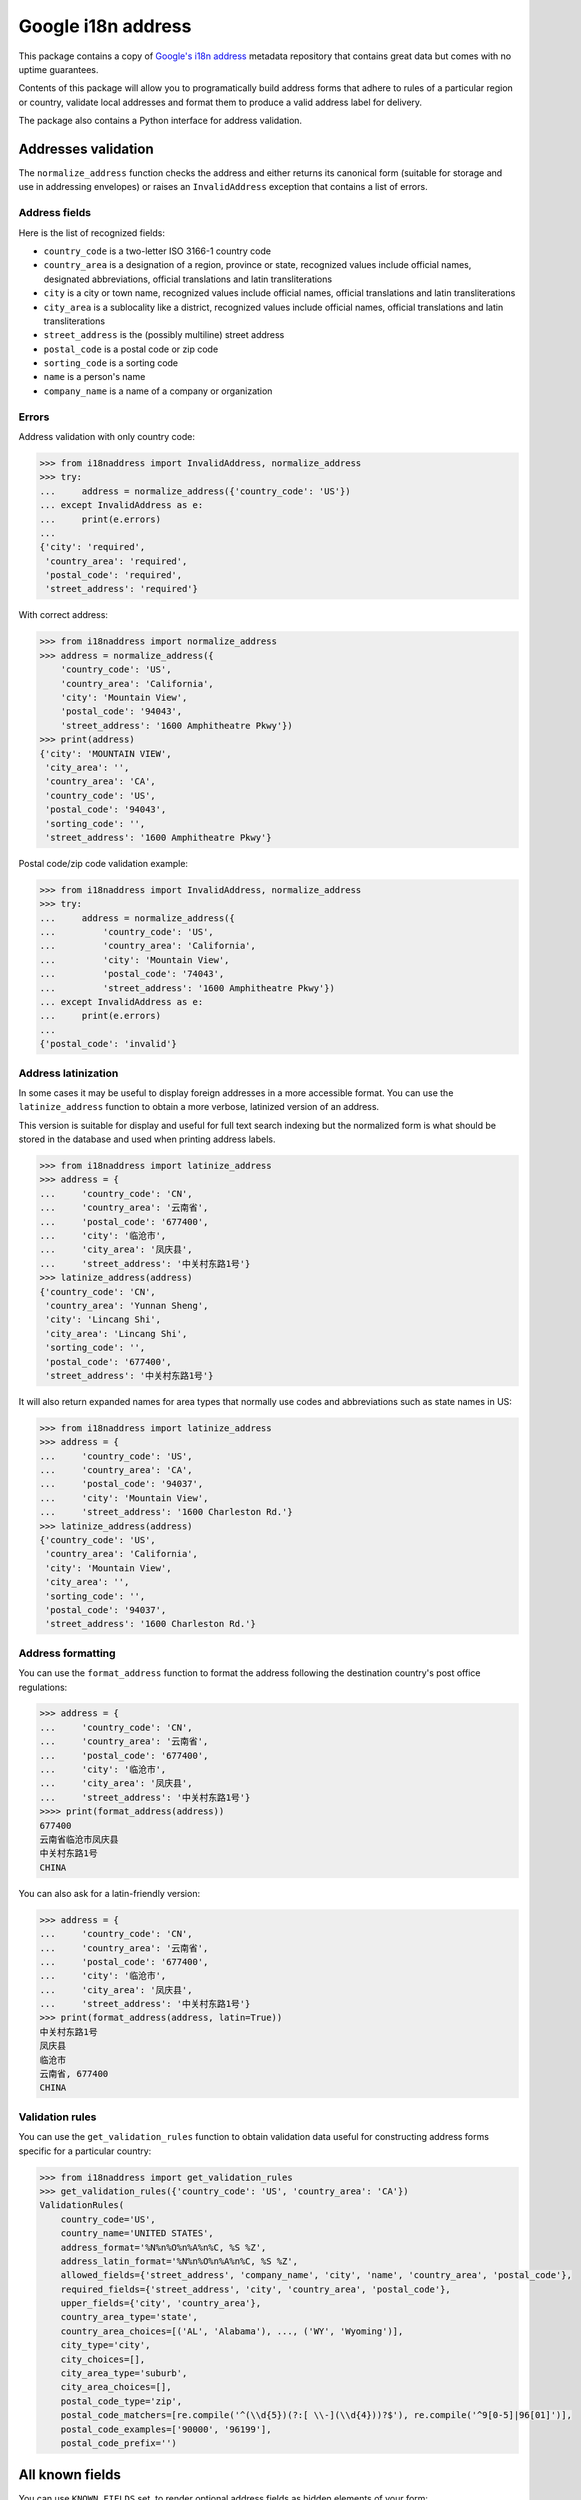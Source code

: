 Google i18n address
===========================================================================================

|codecov.io| |Circle CI| |PyPi downloads| |requires.io| |PyPi version| |PyPi pythons|

This package contains a copy of `Google's i18n
address <http://i18napis.appspot.com/address>`_ metadata repository
that contains great data but comes with no uptime guarantees.

Contents of this package will allow you to programatically build address
forms that adhere to rules of a particular region or country, validate
local addresses and format them to produce a valid address label for
delivery.

The package also contains a Python interface for address validation.

Addresses validation
--------------------

The ``normalize_address`` function checks the address and either returns its
canonical form (suitable for storage and use in addressing envelopes) or
raises an ``InvalidAddress`` exception that contains a list of errors.


Address fields
~~~~~~~~~~~~~~

Here is the list of recognized fields:

* ``country_code`` is a two-letter ISO 3166-1 country code
* ``country_area`` is a designation of a region, province or state,
  recognized values include official names, designated abbreviations,
  official translations and latin transliterations
* ``city`` is a city or town name, recognized values include official names,
  official translations and latin transliterations
* ``city_area`` is a sublocality like a district, recognized values include
  official names, official translations and latin transliterations
* ``street_address`` is the (possibly multiline) street address
* ``postal_code`` is a postal code or zip code
* ``sorting_code`` is a sorting code
* ``name`` is a person's name
* ``company_name`` is a name of a company or organization


Errors
~~~~~~

Address validation with only country code:

.. code:: python

    >>> from i18naddress import InvalidAddress, normalize_address
    >>> try:
    ...     address = normalize_address({'country_code': 'US'})
    ... except InvalidAddress as e:
    ...     print(e.errors)
    ...
    {'city': 'required',
     'country_area': 'required',
     'postal_code': 'required',
     'street_address': 'required'}

With correct address:

.. code:: python

    >>> from i18naddress import normalize_address
    >>> address = normalize_address({
        'country_code': 'US',
        'country_area': 'California',
        'city': 'Mountain View',
        'postal_code': '94043',
        'street_address': '1600 Amphitheatre Pkwy'})
    >>> print(address)
    {'city': 'MOUNTAIN VIEW',
     'city_area': '',
     'country_area': 'CA',
     'country_code': 'US',
     'postal_code': '94043',
     'sorting_code': '',
     'street_address': '1600 Amphitheatre Pkwy'}

Postal code/zip code validation example:

.. code:: python

    >>> from i18naddress import InvalidAddress, normalize_address
    >>> try:
    ...     address = normalize_address({
    ...         'country_code': 'US',
    ...         'country_area': 'California',
    ...         'city': 'Mountain View',
    ...         'postal_code': '74043',
    ...         'street_address': '1600 Amphitheatre Pkwy'})
    ... except InvalidAddress as e:
    ...     print(e.errors)
    ...
    {'postal_code': 'invalid'}


Address latinization
~~~~~~~~~~~~~~~~~~~~

In some cases it may be useful to display foreign addresses in a more
accessible format. You can use the ``latinize_address`` function to obtain
a more verbose, latinized version of an address.

This version is suitable for display and useful for full text search indexing
but the normalized form is what should be stored in the database and used when
printing address labels.

.. code:: python

    >>> from i18naddress import latinize_address
    >>> address = {
    ...     'country_code': 'CN',
    ...     'country_area': '云南省',
    ...     'postal_code': '677400',
    ...     'city': '临沧市',
    ...     'city_area': '凤庆县',
    ...     'street_address': '中关村东路1号'}
    >>> latinize_address(address)
    {'country_code': 'CN',
     'country_area': 'Yunnan Sheng',
     'city': 'Lincang Shi',
     'city_area': 'Lincang Shi',
     'sorting_code': '',
     'postal_code': '677400',
     'street_address': '中关村东路1号'}

It will also return expanded names for area types that normally use codes and
abbreviations such as state names in US:

.. code:: python

    >>> from i18naddress import latinize_address
    >>> address = {
    ...     'country_code': 'US',
    ...     'country_area': 'CA',
    ...     'postal_code': '94037',
    ...     'city': 'Mountain View',
    ...     'street_address': '1600 Charleston Rd.'}
    >>> latinize_address(address)
    {'country_code': 'US',
     'country_area': 'California',
     'city': 'Mountain View',
     'city_area': '',
     'sorting_code': '',
     'postal_code': '94037',
     'street_address': '1600 Charleston Rd.'}


Address formatting
~~~~~~~~~~~~~~~~~~

You can use the ``format_address`` function to format the address following
the destination country's post office regulations:

.. code:: python

    >>> address = {
    ...     'country_code': 'CN',
    ...     'country_area': '云南省',
    ...     'postal_code': '677400',
    ...     'city': '临沧市',
    ...     'city_area': '凤庆县',
    ...     'street_address': '中关村东路1号'}
    >>>> print(format_address(address))
    677400
    云南省临沧市凤庆县
    中关村东路1号
    CHINA

You can also ask for a latin-friendly version:

.. code:: python

    >>> address = {
    ...     'country_code': 'CN',
    ...     'country_area': '云南省',
    ...     'postal_code': '677400',
    ...     'city': '临沧市',
    ...     'city_area': '凤庆县',
    ...     'street_address': '中关村东路1号'}
    >>> print(format_address(address, latin=True))
    中关村东路1号
    凤庆县
    临沧市
    云南省, 677400
    CHINA


Validation rules
~~~~~~~~~~~~~~~~

You can use the ``get_validation_rules`` function to obtain validation data
useful for constructing address forms specific for a particular country:

.. code:: python

    >>> from i18naddress import get_validation_rules
    >>> get_validation_rules({'country_code': 'US', 'country_area': 'CA'})
    ValidationRules(
        country_code='US',
        country_name='UNITED STATES',
        address_format='%N%n%O%n%A%n%C, %S %Z',
        address_latin_format='%N%n%O%n%A%n%C, %S %Z',
        allowed_fields={'street_address', 'company_name', 'city', 'name', 'country_area', 'postal_code'},
        required_fields={'street_address', 'city', 'country_area', 'postal_code'},
        upper_fields={'city', 'country_area'},
        country_area_type='state',
        country_area_choices=[('AL', 'Alabama'), ..., ('WY', 'Wyoming')],
        city_type='city',
        city_choices=[],
        city_area_type='suburb',
        city_area_choices=[],
        postal_code_type='zip',
        postal_code_matchers=[re.compile('^(\\d{5})(?:[ \\-](\\d{4}))?$'), re.compile('^9[0-5]|96[01]')],
        postal_code_examples=['90000', '96199'],
        postal_code_prefix='')

All known fields
----------------

You can use ``KNOWN_FIELDS`` set, to render optional address fields as hidden
elements of your form:

.. code:: python

   >> from i18naddress import get_validation_rules, KNOWN_FIELDS
   >> rules = get_validation_rules({'country_code': 'US'})
   >> KNOWN_FIELDS - rules.allowed_fields
   {'city_area', 'sorting_code'}


Raw Google's i18n data
----------------------

All raw data are stored in ``I18nCountryData`` dict like object:

.. code:: python

    >>> from i18naddress import I18nCountryData
    >>> i18n_country_data = I18nCountryData()
    >>> i18n_country_data['US']
    {'fmt': '%N%n%O%n%A%n%C, %S %Z',
     'id': 'data/US',
     'key': 'US',
     'lang': 'en',
     'languages': 'en',
     'name': 'UNITED STATES',
     'posturl': 'https://tools.usps.com/go/ZipLookupAction!input.action',
     'require': 'ACSZ',
     'state_name_type': 'state',
     'sub_keys': 'AL~AK~AS~AZ~AR~AA~AE~AP~CA~CO~CT~DE~DC~FL~GA~GU~HI~ID~IL~IN~IA~KS~KY~LA~ME~MH~MD~MA~MI~FM~MN~MS~MO~MT~NE~NV~NH~NJ~NM~NY~NC~ND~MP~OH~OK~OR~PW~PA~PR~RI~SC~SD~TN~TX~UT~VT~VI~VA~WA~WV~WI~WY',
     'sub_names': 'Alabama~Alaska~American Samoa~Arizona~Arkansas~Armed Forces (AA)~Armed Forces (AE)~Armed Forces (AP)~California~Colorado~Connecticut~Delaware~District of Columbia~Florida~Georgia~Guam~Hawaii~Idaho~Illinois~Indiana~Iowa~Kansas~Kentucky~Louisiana~Maine~Marshall Islands~Maryland~Massachusetts~Michigan~Micronesia~Minnesota~Mississippi~Missouri~Montana~Nebraska~Nevada~New Hampshire~New Jersey~New Mexico~New York~North Carolina~North Dakota~Northern Mariana Islands~Ohio~Oklahoma~Oregon~Palau~Pennsylvania~Puerto Rico~Rhode Island~South Carolina~South Dakota~Tennessee~Texas~Utah~Vermont~Virgin Islands~Virginia~Washington~West Virginia~Wisconsin~Wyoming',
     'sub_zipexs': '35000,36999~99500,99999~96799~85000,86999~71600,72999~34000,34099~09000,09999~96200,96699~90000,96199~80000,81999~06000,06999~19700,19999~20000,20099:20200,20599:56900,56999~32000,33999:34100,34999~30000,31999:39800,39899:39901~96910,96932~96700,96798:96800,96899~83200,83999~60000,62999~46000,47999~50000,52999~66000,67999~40000,42799~70000,71599~03900,04999~96960,96979~20600,21999~01000,02799:05501:05544~48000,49999~96941,96944~55000,56799~38600,39799~63000,65999~59000,59999~68000,69999~88900,89999~03000,03899~07000,08999~87000,88499~10000,14999:06390:00501:00544~27000,28999~58000,58999~96950,96952~43000,45999~73000,74999~97000,97999~96940~15000,19699~00600,00799:00900,00999~02800,02999~29000,29999~57000,57999~37000,38599~75000,79999:88500,88599:73301:73344~84000,84999~05000,05999~00800,00899~20100,20199:22000,24699~98000,99499~24700,26999~53000,54999~82000,83199:83414',
     'sub_zips': '3[56]~99[5-9]~96799~8[56]~71[6-9]|72~340~09~96[2-6]~9[0-5]|96[01]~8[01]~06~19[7-9]~20[02-5]|569~3[23]|34[1-9]~3[01]|398|39901~969([1-2]\\d|3[12])~967[0-8]|9679[0-8]|968~83[2-9]~6[0-2]~4[67]~5[0-2]~6[67]~4[01]|42[0-7]~70|71[0-5]~039|04~969[67]~20[6-9]|21~01|02[0-7]|05501|05544~4[89]~9694[1-4]~55|56[0-7]~38[6-9]|39[0-7]~6[3-5]~59~6[89]~889|89~03[0-8]~0[78]~87|88[0-4]~1[0-4]|06390|00501|00544~2[78]~58~9695[0-2]~4[3-5]~7[34]~97~969(39|40)~1[5-8]|19[0-6]~00[679]~02[89]~29~57~37|38[0-5]~7[5-9]|885|73301|73344~84~05~008~201|2[23]|24[0-6]~98|99[0-4]~24[7-9]|2[56]~5[34]~82|83[01]|83414',
     'upper': 'CS',
     'zip': '(\\d{5})(?:[ \\-](\\d{4}))?',
     'zip_name_type': 'zip',
     'zipex': '95014,22162-1010'}
    >>> i18n_country_data['US/CA']
    {'id': 'data/US/CA',
     'key': 'CA',
     'lang': 'en',
     'name': 'California',
     'zip': '9[0-5]|96[01]',
     'zipex': '90000,96199'}


Used with Django form
---------------------

Django forms will return only required address fields in ``form.cleaned_data`` dict. So addresses in the database will be normalized.

.. code:: python

    from django import forms

    from i18naddress import InvalidAddress, normalize_address, get_validation_rules


    class AddressForm(forms.Form):

        COUNTRY_CHOICES = [
            ('PL', 'Poland'),
            ('AE', 'United Arab Emirates'),
            ('US', 'United States of America')]
        
        ERROR_MESSAGES = {
            'required': 'This field is required',
            'invalid': 'Enter a valid name'}

        name = forms.CharField(required=True)
        company_name = forms.CharField(required=False)
        street_address = forms.CharField(required=False)
        city = forms.CharField(required=False)
        city_area = forms.CharField(required=False)
        country_code = forms.ChoiceField(required=True, choices=COUNTRY_CHOICES)
        country_area = forms.CharField(required=False)
        postal_code = forms.CharField(required=False)

        def clean(self):
            clean_data = super(AddressForm, self).clean()
            validation_rules = get_validation_rules(clean_data)
            try:
                valid_address = normalize_address(clean_data)
            except InvalidAddress as e:
                errors = e.errors
                valid_address = None
                for field, error_code in errors.items():
                    if field == 'postal_code':
                        examples = validation_rules.postal_code_examples
                        msg = 'Invalid value, use fomat like %s' % examples
                    else:
                        msg = ERROR_MESSAGES[error_code]
                    self.add_error(field, msg)
            return valid_address or clean_data


.. image:: https://ga-beacon.appspot.com/UA-10159761-14/mirumee/google-i18n-address?pixel

.. |codecov.io| image:: https://img.shields.io/codecov/c/github/mirumee/google-i18n-address.svg
   :target: https://codecov.io/github/mirumee/google-i18n-address?branch=master
.. |Circle CI| image:: https://img.shields.io/circleci/project/mirumee/google-i18n-address.svg
   :target: https://circleci.com/gh/mirumee/google-i18n-address/tree/master
.. |PyPi downloads| image:: https://img.shields.io/pypi/dm/google-i18n-address.svg
   :target: https://pypi.python.org/pypi/google-i18n-address
.. |PyPi pythons| image:: https://img.shields.io/pypi/pyversions/google-i18n-address.svg
   :target: https://pypi.python.org/pypi/google-i18n-address
.. |PyPi version| image:: https://img.shields.io/pypi/v/google-i18n-address.svg
   :target: https://pypi.python.org/pypi/google-i18n-address
.. |GitHub| image:: https://img.shields.io/github/stars/mirumee/google-i18n-address.svg?style=social
   :target: https://github.com/mirumee/google-i18n-address
.. |requires.io| image:: https://img.shields.io/requires/github/mirumee/google-i18n-address.svg
   :target: https://requires.io/github/mirumee/google-i18n-address/requirements/?branch=master
